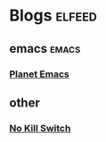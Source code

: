 

* Blogs                                                              :elfeed:

** emacs                                                             :emacs:

*** [[https://planet.emacslife.com/atom.xml][Planet Emacs]]

** other

*** [[https://no-kill-switch.ghost.io/rss/][No Kill Switch]]
